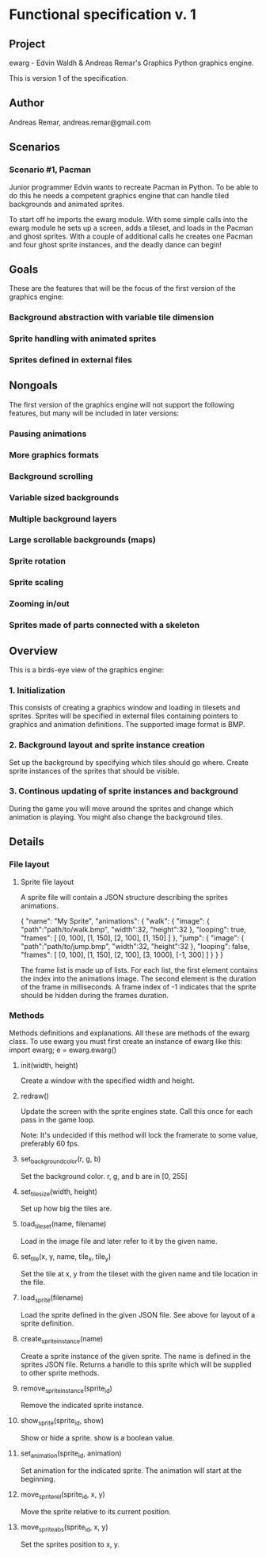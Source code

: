 * Functional specification v. 1
** Project
   ewarg - Edvin Waldh & Andreas Remar's Graphics
   Python graphics engine.

   This is version 1 of the specification.
** Author
   Andreas Remar, andreas.remar@gmail.com
** Scenarios
*** Scenario #1, Pacman
    Junior programmer Edvin wants to recreate Pacman in Python. To be
    able to do this he needs a competent graphics engine that can
    handle tiled backgrounds and animated sprites.

    To start off he imports the ewarg module. With some simple calls
    into the ewarg module he sets up a screen, adds a tileset, and
    loads in the Pacman and ghost sprites. With a couple of additional
    calls he creates one Pacman and four ghost sprite instances, and
    the deadly dance can begin!
** Goals
   These are the features that will be the focus of the first version
   of the graphics engine:
*** Background abstraction with variable tile dimension
*** Sprite handling with animated sprites
*** Sprites defined in external files
** Nongoals
   The first version of the graphics engine will not support the
   following features, but many will be included in later versions:
*** Pausing animations
*** More graphics formats
*** Background scrolling
*** Variable sized backgrounds
*** Multiple background layers
*** Large scrollable backgrounds (maps)
*** Sprite rotation
*** Sprite scaling
*** Zooming in/out
*** Sprites made of parts connected with a skeleton
** Overview
   This is a birds-eye view of the graphics engine:
*** 1. Initialization
    This consists of creating a graphics window and loading in
    tilesets and sprites. Sprites will be specified in external files
    containing pointers to graphics and animation definitions. The
    supported image format is BMP.
*** 2. Background layout and sprite instance creation
    Set up the background by specifying which tiles should go
    where. Create sprite instances of the sprites that should be
    visible.
*** 3. Continous updating of sprite instances and background
    During the game you will move around the sprites and change which
    animation is playing. You might also change the background tiles.
** Details
*** File layout
**** Sprite file layout
     A sprite file will contain a JSON structure describing the
     sprites animations.

     {
         "name": "My Sprite",
         "animations": {
             "walk": {
                 "image": {
                     "path":"path/to/walk.bmp",
                     "width":32,
                     "height":32
                 },
                 "looping": true,
                 "frames": [
                     [0, 100], [1, 150], [2, 100], [1, 150]
                 ]
             },
             "jump": {
                 "image": {
                     "path":"path/to/jump.bmp",
                     "width":32,
                     "height":32
                 },
                 "looping": false,
                 "frames": [
                     [0, 100], [1, 150], [2, 100], [3, 1000], [-1, 300]
                 ]
             }
         }
     }

     The frame list is made up of lists. For each list, the first
     element contains the index into the animations image. The second
     element is the duration of the frame in milliseconds. A frame
     index of -1 indicates that the sprite should be hidden during the
     frames duration.
*** Methods
    Methods definitions and explanations. All these are methods of the
    ewarg class. To use ewarg you must first create an instance of ewarg
    like this: import ewarg; e = ewarg.ewarg()
**** init(width, height)
     Create a window with the specified width and height.
**** redraw()
     Update the screen with the sprite engines state. Call this once
     for each pass in the game loop.

     Note: It's undecided if this method will lock the framerate to
     some value, preferably 60 fps.
**** set_background_color(r, g, b)
     Set the background color. r, g, and b are in [0, 255]
**** set_tilesize(width, height)
     Set up how big the tiles are.
**** load_tileset(name, filename)
     Load in the image file and later refer to it by the given name.
**** set_tile(x, y, name, tile_x, tile_y)
     Set the tile at x, y from the tileset with the given name and
     tile location in the file.
**** load_sprite(filename)
     Load the sprite defined in the given JSON file. See above for
     layout of a sprite definition.
**** create_sprite_instance(name)
     Create a sprite instance of the given sprite. The name is defined
     in the sprites JSON file. Returns a handle to this sprite which
     will be supplied to other sprite methods.
**** remove_sprite_instance(sprite_id)
     Remove the indicated sprite instance.
**** show_sprite(sprite_id, show)
     Show or hide a sprite. show is a boolean value.
**** set_animation(sprite_id, animation)
     Set animation for the indicated sprite. The animation will start
     at the beginning.
**** move_sprite_rel(sprite_id, x, y)
     Move the sprite relative to its current position.
**** move_sprite_abs(sprite_id, x, y)
     Set the sprites position to x, y.
